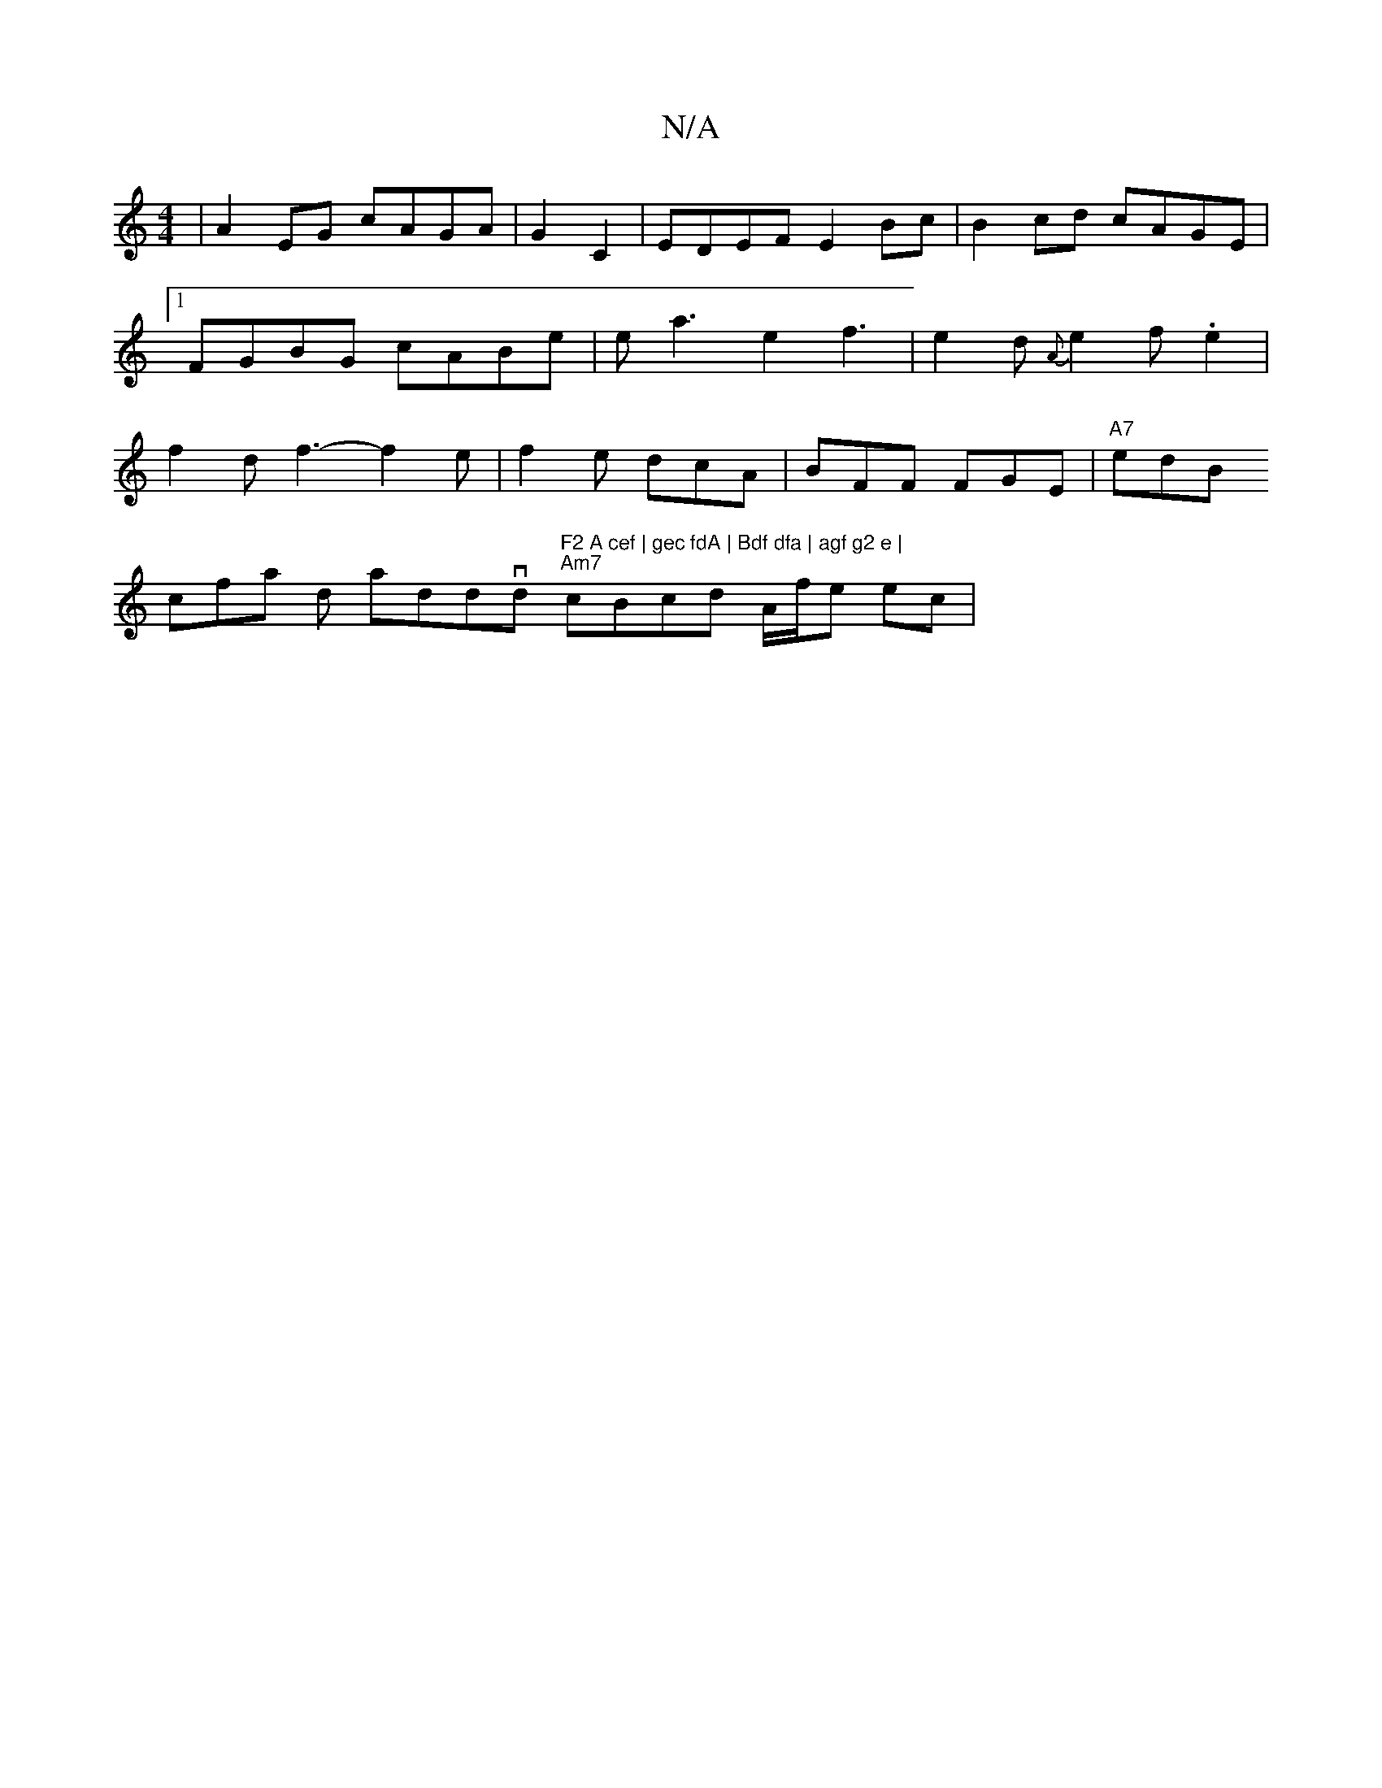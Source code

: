 X:1
T:N/A
M:4/4
R:N/A
K:Cmajor
 |
A2EG cAGA | G2 C2|EDEF E2Bc|B2cd cAGE|1 FGBG cABe|ea3e2f3|e2 d {A}e2f .e2|f2d f3-f2e|f2e- dcA|BFF FGE|
"A7"edB !slicofa ind anddorvd "F2 A cef | gec fdA | Bdf dfa | agf g2 e |
"Am7" cBcd A/f/e ec |